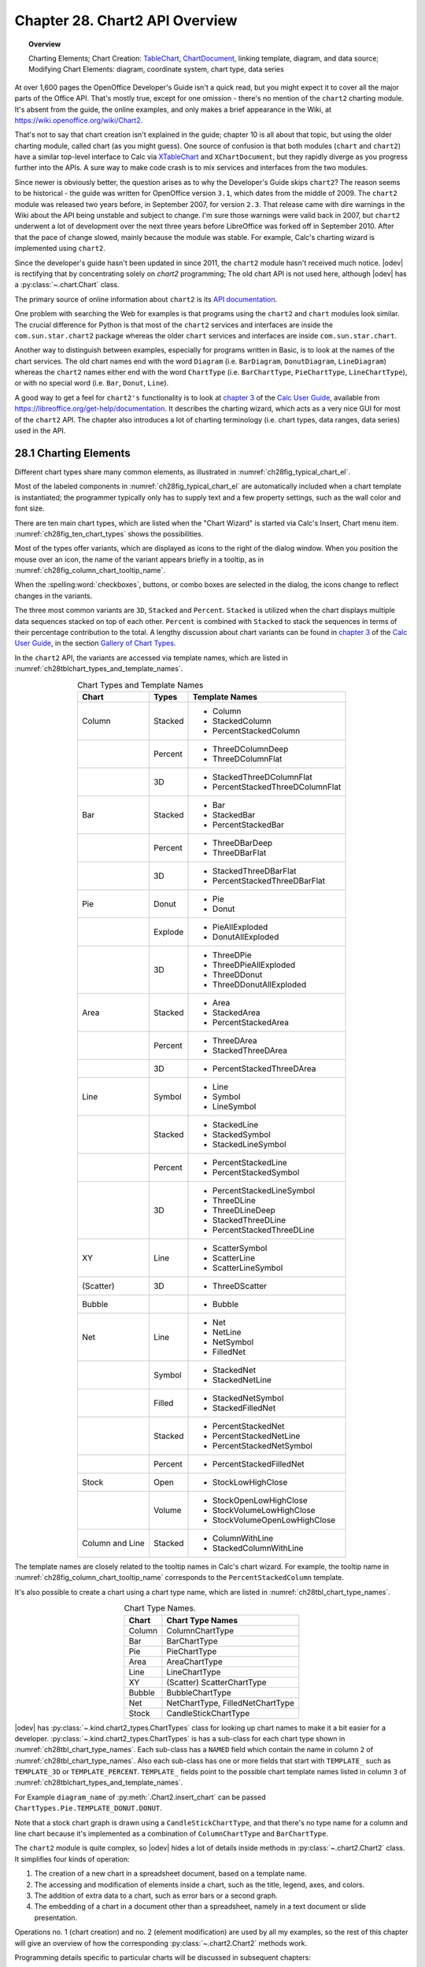 .. _ch28:

*******************************
Chapter 28. Chart2 API Overview
*******************************

.. topic:: Overview

    Charting Elements; Chart Creation: TableChart_, |ChartDocument2|_, linking template, diagram, and data source; Modifying Chart Elements: diagram, coordinate system, chart type, data series

At over 1,600 pages the OpenOffice Developer's Guide isn't a quick read, but you might expect it to cover all the major parts of the Office API.
That's mostly true, except for one omission - there's no mention of the ``chart2`` charting module.
It's absent from the guide, the online examples, and only makes a brief appearance in the Wiki, at `<https://wiki.openoffice.org/wiki/Chart2>`__.

That's not to say that chart creation isn't explained in the guide; chapter 10 is all about that topic, but using the older charting module, called chart (as you might guess).
One source of confusion is that both modules (``chart`` and ``chart2``) have a similar top-level interface to Calc via XTableChart_ and ``XChartDocument``,
but they rapidly diverge as you progress further into the APIs.
A sure way to make code crash is to mix services and interfaces from the two modules.

Since newer is obviously better, the question arises as to why the Developer's Guide skips ``chart2``?
The reason seems to be historical - the guide was written for OpenOffice version ``3.1``, which dates from the middle of 2009.
The ``chart2`` module was released two years before, in September 2007, for version ``2.3``.
That release came with dire warnings in the Wiki about the API being unstable and subject to change.
I'm sure those warnings were valid back in 2007, but ``chart2`` underwent a lot of development over the next three years before LibreOffice was forked off in September 2010.
After that the pace of change slowed, mainly because the module was stable.
For example, Calc's charting wizard is implemented using ``chart2``.

Since the developer's guide hasn't been updated in since 2011, the ``chart2`` module hasn't received much notice.
|odev| is rectifying that by concentrating solely on `chart2` programming; The old chart API is not used here, although |odev| has a :py:class:`~.chart.Chart` class.

The primary source of online information about ``chart2`` is its `API documentation <https://api.libreoffice.org/docs/idl/ref/namespacecom_1_1sun_1_1star_1_1chart2.html>`__.

One problem with searching the Web for examples is that programs using the ``chart2`` and ``chart`` modules look similar.
The crucial difference for Python is that most of the ``chart2`` services and interfaces are inside the ``com.sun.star.chart2`` package whereas
the older ``chart`` services and interfaces are inside ``com.sun.star.chart``.

Another way to distinguish between examples, especially for programs written in Basic, is to look at the names of the chart services.
The old chart names end with the word ``Diagram`` (:abbreviation:`i.e.` ``BarDiagram``, ``DonutDiagram``, ``LineDiagram``) whereas the ``chart2`` names either end with
the word ``ChartType`` (:abbreviation:`i.e.` ``BarChartType``, ``PieChartType``, ``LineChartType``), or with no special word (:abbreviation:`i.e.` ``Bar``, ``Donut``, ``Line``).

A good way to get a feel for ``chart2's`` functionality is to look at |ug_ch03|_ of the |ug|_, available from `<https://libreoffice.org/get-help/documentation>`__.
It describes the charting wizard, which acts as a very nice GUI for most of the ``chart2`` API.
The chapter also introduces a lot of charting terminology (:abbreviation:`i.e.` chart types, data ranges, data series) used in the API.

.. _ch28_charting_elements:

28.1 Charting Elements
======================

Different chart types share many common elements, as illustrated in :numref:`ch28fig_typical_chart_el`.

..
    figure 1

.. cssclass:: diagram invert

    .. _ch28fig_typical_chart_el:
    .. figure:: https://user-images.githubusercontent.com/4193389/206014490-1bc18216-9993-4b81-a9a0-69f5656dd7c4.png
        :alt: Typical Chart Elements.
        :figclass: align-center

        :Typical Chart Elements.

Most of the labeled components in :numref:`ch28fig_typical_chart_el` are automatically included when a chart template is instantiated;
the programmer typically only has to supply text and a few property settings, such as the wall color and font size.

There are ten main chart types, which are listed when the "Chart Wizard" is started via Calc's Insert, Chart menu item.
:numref:`ch28fig_ten_chart_types` shows the possibilities.

..
    figure 2

.. cssclass:: screen_shot invert

    .. _ch28fig_ten_chart_types:
    .. figure:: https://user-images.githubusercontent.com/4193389/206015606-6c894677-24da-4023-91c8-72e9f17dbb82.png
        :alt: Ten Chart Types
        :figclass: align-center

        :Ten Chart Types.

Most of the types offer variants, which are displayed as icons to the right of the dialog window.
When you position the mouse over an icon, the name of the variant appears briefly in a tooltip, as in :numref:`ch28fig_column_chart_tooltip_name`.

..
    figure 3

.. cssclass:: screen_shot invert

    .. _ch28fig_column_chart_tooltip_name:
    .. figure:: https://user-images.githubusercontent.com/4193389/206016079-01926c4e-2ee0-450a-a22a-6f8dcd7c05a2.png
        :alt: A Column Chart Icon with its Tooltip Name
        :figclass: align-center

        :A Column Chart Icon with its Tooltip Name.

When the :spelling:word:`checkboxes`, buttons, or combo boxes are selected in the dialog, the icons change to reflect changes in the variants.

The three most common variants are ``3D``, ``Stacked`` and ``Percent``. ``Stacked`` is utilized when the chart displays multiple data sequences stacked on top of each other.
``Percent`` is combined with ``Stacked`` to stack the sequences in terms of their percentage contribution to the total.
A lengthy discussion about chart variants can be found in |ug_ch03|_ of the |ug|_, in the section `Gallery of Chart Types <https://books.libreoffice.org/en/CG74/CG7403-ChartsAndGraphs.html#toc116>`__.

In the ``chart2`` API, the variants are accessed via template names, which are listed in :numref:`ch28tblchart_types_and_template_names`.

..
    Table 1

.. _ch28tblchart_types_and_template_names:

.. table:: Chart Types and Template Names
    :name: chart_types_and_template_names
    :align: center
    :class: ul-list

    +------------------+----------+----------------------------------+
    | Chart            | Types    | Template Names                   |
    +==================+==========+==================================+
    | Column           | Stacked  | - Column                         |
    |                  |          | - StackedColumn                  |
    |                  |          | - PercentStackedColumn           |
    +------------------+----------+----------------------------------+
    |                  | Percent  | - ThreeDColumnDeep               |
    |                  |          | - ThreeDColumnFlat               |
    +------------------+----------+----------------------------------+
    |                  | 3D       | - StackedThreeDColumnFlat        |
    |                  |          | - PercentStackedThreeDColumnFlat |
    +------------------+----------+----------------------------------+
    | Bar              | Stacked  | - Bar                            |
    |                  |          | - StackedBar                     |
    |                  |          | - PercentStackedBar              |
    +------------------+----------+----------------------------------+
    |                  | Percent  | - ThreeDBarDeep                  |
    |                  |          | - ThreeDBarFlat                  |
    +------------------+----------+----------------------------------+
    |                  | 3D       | - StackedThreeDBarFlat           |
    |                  |          | - PercentStackedThreeDBarFlat    |
    +------------------+----------+----------------------------------+
    | Pie              | Donut    | - Pie                            |
    |                  |          | - Donut                          |
    +------------------+----------+----------------------------------+
    |                  | Explode  | - PieAllExploded                 |
    |                  |          | - DonutAllExploded               |
    +------------------+----------+----------------------------------+
    |                  | 3D       | - ThreeDPie                      |
    |                  |          | - ThreeDPieAllExploded           |
    |                  |          | - ThreeDDonut                    |
    |                  |          | - ThreeDDonutAllExploded         |
    +------------------+----------+----------------------------------+
    | Area             | Stacked  | - Area                           |
    |                  |          | - StackedArea                    |
    |                  |          | - PercentStackedArea             |
    +------------------+----------+----------------------------------+
    |                  | Percent  | - ThreeDArea                     |
    |                  |          | - StackedThreeDArea              |
    +------------------+----------+----------------------------------+
    |                  | 3D       | - PercentStackedThreeDArea       |
    +------------------+----------+----------------------------------+
    | Line             | Symbol   | - Line                           |
    |                  |          | - Symbol                         |
    |                  |          | - LineSymbol                     |
    +------------------+----------+----------------------------------+
    |                  | Stacked  | - StackedLine                    |
    |                  |          | - StackedSymbol                  |
    |                  |          | - StackedLineSymbol              |
    +------------------+----------+----------------------------------+
    |                  | Percent  | - PercentStackedLine             |
    |                  |          | - PercentStackedSymbol           |
    +------------------+----------+----------------------------------+
    |                  | 3D       | - PercentStackedLineSymbol       |
    |                  |          | - ThreeDLine                     |
    |                  |          | - ThreeDLineDeep                 |
    |                  |          | - StackedThreeDLine              |
    |                  |          | - PercentStackedThreeDLine       |
    +------------------+----------+----------------------------------+
    | XY               | Line     | - ScatterSymbol                  |
    |                  |          | - ScatterLine                    |
    |                  |          | - ScatterLineSymbol              |
    +------------------+----------+----------------------------------+
    | (Scatter)        | 3D       | - ThreeDScatter                  |
    +------------------+----------+----------------------------------+
    | Bubble           |          | - Bubble                         |
    +------------------+----------+----------------------------------+
    | Net              | Line     | - Net                            |
    |                  |          | - NetLine                        |
    |                  |          | - NetSymbol                      |
    |                  |          | - FilledNet                      |
    +------------------+----------+----------------------------------+
    |                  | Symbol   | - StackedNet                     |
    |                  |          | - StackedNetLine                 |
    +------------------+----------+----------------------------------+
    |                  | Filled   | - StackedNetSymbol               |
    |                  |          | - StackedFilledNet               |
    +------------------+----------+----------------------------------+
    |                  | Stacked  | - PercentStackedNet              |
    |                  |          | - PercentStackedNetLine          |
    |                  |          | - PercentStackedNetSymbol        |
    +------------------+----------+----------------------------------+
    |                  | Percent  | - PercentStackedFilledNet        |
    +------------------+----------+----------------------------------+
    | Stock            | Open     | - StockLowHighClose              |
    +------------------+----------+----------------------------------+
    |                  | Volume   | - StockOpenLowHighClose          |
    |                  |          | - StockVolumeLowHighClose        |
    |                  |          | - StockVolumeOpenLowHighClose    |
    +------------------+----------+----------------------------------+
    | Column and Line  | Stacked  | - ColumnWithLine                 |
    |                  |          | - StackedColumnWithLine          |
    +------------------+----------+----------------------------------+

The template names are closely related to the tooltip names in Calc's chart wizard.
For example, the tooltip name in :numref:`ch28fig_column_chart_tooltip_name` corresponds to the ``PercentStackedColumn`` template.

It's also possible to create a chart using a chart type name, which are listed in :numref:`ch28tbl_chart_type_names`.

..
    Table 2

.. _ch28tbl_chart_type_names:

.. table:: Chart Type Names.
    :name: chart_type_names
    :align: center

    ======== ====================================
     Chart    Chart Type Names                   
    ======== ====================================
     Column   ColumnChartType
     Bar      BarChartType
     Pie      PieChartType
     Area     AreaChartType
     Line     LineChartType
     XY       (Scatter) ScatterChartType
     Bubble   BubbleChartType
     Net      NetChartType, FilledNetChartType
     Stock    CandleStickChartType
    ======== ====================================

|odev| has :py:class:`~.kind.chart2_types.ChartTypes` class for looking up chart names to make it a bit easier for a developer.
:py:class:`~.kind.chart2_types.ChartTypes` is has a sub-class for each chart type shown in :numref:`ch28tbl_chart_type_names`.
Each sub-class has a ``NAMED`` field which contain the name in column ``2`` of :numref:`ch28tbl_chart_type_names`.
Also each sub-class has one or more fields that start with ``TEMPLATE_`` such as ``TEMPLATE_3D`` or ``TEMPLATE_PERCENT``.
``TEMPLATE_`` fields point to the possible chart template names listed in column ``3`` of :numref:`ch28tblchart_types_and_template_names`.

For Example ``diagram_name`` of :py:meth:`.Chart2.insert_chart` can be passed ``ChartTypes.Pie.TEMPLATE_DONUT.DONUT``.

.. tabs::

    .. code-tab:: python

        range_addr = Calc.get_address(sheet=sheet, range_name="A44:C50")
        chart_doc = Chart2.insert_chart(
            sheet=sheet,
            cells_range=range_addr,
            cell_name="D43",
            width=15,
            height=11,
            diagram_name=ChartTypes.Pie.TEMPLATE_DONUT.DONUT,
        )

    .. only:: html

        .. cssclass:: tab-none

            .. group-tab:: None

Note that a stock chart graph is drawn using a ``CandleStickChartType``, and that there's no type name for a column and line chart because it's implemented as a combination of ``ColumnChartType`` and ``BarChartType``.

The ``chart2`` module is quite complex, so |odev| hides a lot of details inside methods in :py:class:`~.chart2.Chart2` class. It simplifies four kinds of operation:

1. The creation of a new chart in a spreadsheet document, based on a template name.
2. The accessing and modification of elements inside a chart, such as the title, legend, axes, and colors.
3. The addition of extra data to a chart, such as error bars or a second graph.
4. The embedding of a chart in a document other than a spreadsheet, namely in a text document or slide presentation.

Operations no. 1 (chart creation) and no. 2 (element modification) are used by all my examples, so the rest of this chapter will give an overview of how the corresponding :py:class:`~.chart2.Chart2` methods work.

Programming details specific to particular charts will be discussed in subsequent chapters:

.. todo::

    | Chapter 28, Add link to chapters 30
    | Chapter 28, Add link to chapters 31
    | Chapter 28, Add link to chapters 32

.. cssclass:: ul-list

    - column: chapter 29;
    - bar, pie, area, line: chapter 30;
    - XY (scatter): chapter 31;
    - bubble, net, stock: chapter 32.

.. _ch28_chart_creation:

28.2 Chart Creation
===================

Chart creation can be divided into three steps:

1. A TableChart_ service is created inside the spreadsheet.
2. The |ChartDocument2|_ service is accessed inside the TableChart_.
3. The |ChartDocument2|_ is initialized by linking together a chart template, diagram, and data source.

The details are explained in the following sub-sections.

.. _ch28_creating_tbl_chart:

28.2.1 Creating a Table Chart
-----------------------------

``XTableCharts.addNewByName()`` adds a new TableChart_ to the TableCharts_ collection in a spreadsheet.
This is shown graphically in :numref:`ch28fig_new_tablechart`, and is implemented by :py:meth:`.Chart2.add_table_chart`.

..
    figure 4

.. cssclass:: diagram invert

    .. _ch28fig_new_tablechart:
    .. figure:: https://user-images.githubusercontent.com/4193389/206303477-20539205-2885-4957-9b4e-854990cae5f9.png
        :alt: Creating a new TableChart Service
        :figclass: align-center

        :Creating a new TableChart_ Service.

:py:meth:`.Chart2.add_table_chart` is defined as:

.. tabs::

    .. code-tab:: python

        # in Chart2 class
        @staticmethod
        def add_table_chart(
            sheet: XSpreadsheet, chart_name: str, cells_range: CellRangeAddress,
            cell_name: str, width: int, height: int
        ) -> None:
            try:
                charts_supp = Lo.qi(XTableChartsSupplier, sheet, True)
                tbl_charts = charts_supp.getCharts()

                pos = Calc.get_cell_pos(sheet, cell_name)
                rect = Rectangle(X=pos.X, Y=pos.Y, Width=width * 1_000, Height=height * 1_000)
                addrs = (cells_range,)

                tbl_charts.addNewByName(chart_name, rect, addrs, True, True)
            except Exception as e:
                raise ChartError("Error adding table chart") from e

    .. only:: html

        .. cssclass:: tab-none

            .. group-tab:: None

The arguments passed to :py:meth:`.Chart2.add_table_chart` include the new chart's name, the cell range used as a data source, and the chart's position and dimensions when drawn in the Calc window.

The position is a cell name (:abbreviation:`i.e.` ``A1``), which becomes the location of the top-left corner of the chart in the Calc window.
The name is converted into a position by calling :py:meth:`.Calc.get_cell_pos`.
The size of the chart is supplied as millimeter width and height arguments and converted into a Rectangle in ``1/100mm`` units.

The methods assume that the data range has a specific format, which is illustrated by :numref:`ch28fig_cell_rng_data_fmt`.

..
    figure 5

.. cssclass:: screen_shot invert

    .. _ch28fig_cell_rng_data_fmt:
    .. figure:: https://user-images.githubusercontent.com/4193389/206309482-21489f85-a986-4a39-854a-c10784d44f8a.png
        :alt: Cell Range Data Format
        :figclass: align-center

        :Cell Range Data Format.

The data is organized into columns, the first for the ``x-axis`` categories, and the others for the ``y-axis`` data displayed as graphs.
The first row of the data range contains labels for the ``x-axis`` and the graphs.

For example, the data range in :numref:`ch28fig_cell_rng_data_fmt` is drawn as a Column chart in :numref:`ch28fig_colum_chart_via_fig5`.

..
    figure 6

.. cssclass:: screen_shot

    .. _ch28fig_colum_chart_via_fig5:
    .. figure:: https://user-images.githubusercontent.com/4193389/206310637-43a45c2a-ab86-483e-b837-e4185db1711e.png
        :alt: A Column Chart Using the Data in previous figure.
        :figclass: align-center

        :A Column Chart Using the Data in :numref:`ch28fig_cell_rng_data_fmt`.

The assumption that the first data column are ``x-axis`` categories doesn't apply to scatter and bubble charts which use numerical ``x-axis`` values.
There are examples of those in later chapters.

The data format assumptions are used in the call to ``XTableCharts.addNewByName()`` in :py:meth:`.Chart2.add_table_chart` by setting its last two arguments to ``True``.
This specifies that the top row and left column will be used as categories and/or labels.
More specific format information will be supplied later.

.. _ch28_accessing_chart_doc:

28.2.2 Accessing the Chart Document
-----------------------------------

Although :py:meth:`.Chart2.add_table_chart` adds a table chart to the spreadsheet, it doesn't return a reference to the new chart document.
That's obtained by calling :py:meth:`.Chart2.get_chart_doc`:

.. tabs::

    .. code-tab:: python

        Chart2.add_table_chart(
            sheet=sheet,
            chart_name=chart_name,
            cells_range=cells_range,
            cell_name=cell_name,
            width=width,
            height=height
        )
        chartDoc = Chart2.get_chart_doc(sheet=sheet, chart_name=chartName) # XChartDocument

    .. only:: html

        .. cssclass:: tab-none

            .. group-tab:: None

:py:meth:`.Chart2.get_chart_doc` accesses the spreadsheet's collection of TableCharts_, searching for the one with the given name.
The matching TableChart_ service is treated as an XEmbeddedObjectSupplier_ interface, which lets its embedded chart document be referenced.
These steps are illustrated by :numref:`ch28fig_acc_chart_doc`.

..
    figure 7

.. cssclass:: diagram invert

    .. _ch28fig_acc_chart_doc:
    .. figure:: https://user-images.githubusercontent.com/4193389/206313332-a1cd22cc-4a2a-49e3-bb04-44777ca59837.png
        :alt: Accessing a Chart Document.
        :figclass: align-center

        :Accessing a Chart Document.

:py:meth:`.Chart2.get_chart_doc` implements :numref:`ch28fig_acc_chart_doc`, using :py:meth:`.Chart2.get_table_chart` to access the named table chart:

.. tabs::

    .. code-tab:: python

        # in Chart2 class
        @classmethod
        def get_chart_doc(cls, sheet: XSpreadsheet, chart_name: str) -> XChartDocument:
            try:
                tbl_chart = cls.get_table_chart(sheet, chart_name)
                eos = Lo.qi(XEmbeddedObjectSupplier, tbl_chart, True)
                return Lo.qi(XChartDocument, eos.getEmbeddedObject(), True)
            except ChartError:
                raise
            except Exception as e:
                raise ChartError(f'Error getting chart document for chart "{chart_name}"') from e

        @staticmethod
        def get_table_chart(sheet: XSpreadsheet, chart_name: str) -> XTableChart:
            try:
                charts_supp = Lo.qi(XTableChartsSupplier, sheet, True)
                tbl_charts = charts_supp.getCharts()
                tc_access = Lo.qi(XNameAccess, tbl_charts, True)
                tbl_chart = Lo.qi(XTableChart, tc_access.getByName(chart_name))
                return tbl_chart
            except Exception as e:
                raise ChartError(f'Error getting table chart for chart "{chart_name}"') from e

    .. only:: html

        .. cssclass:: tab-none

            .. group-tab:: None

.. _ch28_initalizing_chart_doc:

28.2.3 Initializing the Chart Document
--------------------------------------

The chart document is initialized by linking three components: the chart template, the chart's diagram, and a data source, as illustrated by :numref:`ch28fig_initalizing_chart_doc`.

..
    figure 8

.. cssclass:: diagram invert

    .. _ch28fig_initalizing_chart_doc:
    .. figure:: https://user-images.githubusercontent.com/4193389/206314319-89b70bdd-33d3-461b-b609-b307ffa78616.png
        :alt: Initializing a Chart Document
        :figclass: align-center

        :Initializing a Chart Document.

The initialization steps in :numref:`ch28fig_initalizing_chart_doc`, and the earlier calls to :py:meth:`.Chart2.add_table_chart` and :py:meth:`.Chart2.get_chart_doc` are carried out by :py:meth:`.Chart2.insert_chart`.
A typical call to ``insert_chart()`` would be:

.. tabs::

    .. code-tab:: python

        range_addr = Calc.get_address(sheet=sheet, range_name="E15:G21") # CellRangeAddress
        chart_doc =  Chart2.insert_chart(
            sheet=sheet, 
            cells_range=range_addr,
            cell_name="A22",
            width=20,
            height=11,
            diagram_name=ChartTypes.Column.TEMPLATE_STACKED.COLUMN # or "Column"
        ) # XChartDocument

    .. only:: html

        .. cssclass:: tab-none

            .. group-tab:: None

The first line converts ``E15:G21`` into a data range (this corresponds to the cells shown in :numref:`ch28fig_cell_rng_data_fmt`), which is passed to :py:meth:`.Chart2.insert_chart`.
The ``A22`` string and the ``20x11 mm`` dimensions specify the position and size of the chart, and the last argument (``Column``)
is the desired chart template (see :numref:`ch28tblchart_types_and_template_names`, see :py:class:`~.kind.chart2_types.ChartTypes`).
The result is the column chart shown in :numref:`ch28fig_colum_chart_via_fig5`.

:py:meth:`.Chart2.insert_chart` is:

.. tabs::

    .. code-tab:: python

        # in Chart2 class
        @classmethod
        def insert_chart(
            cls,
            sheet: XSpreadsheet,
            cells_range: CellRangeAddress,
            cell_name: str,
            width: int,
            height: int,
            diagram_name: ChartTemplateBase | str,
            color_bg: Color = mColor.CommonColor.PALE_BLUE,
            color_wall: Color = mColor.CommonColor.LIGHT_BLUE,
        ) -> XChartDocument:
            try:
                # type check that diagram_name is ChartTemplateBase | str
                Info.is_type_enum_multi(
                    alt_type="str", enum_type=ChartTemplateBase,
                    enum_val=diagram_name, arg_name="diagram_name"
                )
                chart_name = Chart2._CHART_NAME + str(int(random() * 10_000))
                cls.add_table_chart(
                    sheet=sheet,
                    chart_name=chart_name,
                    cells_range=cells_range,
                    cell_name=cell_name,
                    width=width,
                    height=height,
                )
                chart_doc = cls.get_chart_doc(sheet, chart_name)

                # assign chart template to the chart's diagram
                diagram = chart_doc.getFirstDiagram()
                ct_template = cls.set_template(
                    chart_doc=chart_doc, diagram=diagram, diagram_name=diagram_name
                )

                has_cats = cls.has_categories(diagram_name)

                dp = chart_doc.getDataProvider()

                ps = Props.make_props(
                    CellRangeRepresentation=Calc.get_range_str(cells_range, sheet),
                    DataRowSource=ChartDataRowSource.COLUMNS,
                    FirstCellAsLabel=True,
                    HasCategories=has_cats,
                )
                ds = dp.createDataSource(ps)

                # add data source to chart template
                args = Props.make_props(HasCategories=has_cats)
                ct_template.changeDiagramData(diagram, ds, args)

                # apply style settings to chart doc
                # background and wall colors
                cls.set_background_colors(chart_doc, color_bg, color_wall)

                if has_cats:
                    cls.set_data_point_labels(chart_doc, DataPointLabelTypeKind.NUMBER)

                return chart_doc
            except ChartError:
                raise
            except Exception as e:
                raise ChartError("Error inserting chart") from e

    .. only:: html

        .. cssclass:: tab-none

            .. group-tab:: None

:py:meth:`~.Chart2.insert_chart` creates a new chart document by calling :py:meth:`~.Chart2.add_table_chart` and :py:meth:`~.Chart2.get_chart_doc`,
and then proceeds to link the chart template, diagram, and data source.

Get the Diagram
^^^^^^^^^^^^^^^

The chart diagram is the easiest to obtain, since it's directly accessible via the |XChartDocument2|_ reference:

.. tabs::

    .. code-tab:: python

        # part of Chart2.insert_chart()...
        diagram = chart_doc.getFirstDiagram() # XDiagram

    .. only:: html

        .. cssclass:: tab-none

            .. group-tab:: None

Creating a Template
^^^^^^^^^^^^^^^^^^^

Creating a chart template is a few more steps. requiring the creation of a XChartTypeManager_ interface inside :py:meth:`.Chart2.set_template`:

.. tabs::

    .. code-tab:: python

        # in Chart2 class
        @staticmethod
        def set_template(
            chart_doc: XChartDocument, diagram: XDiagram, diagram_name: ChartTemplateBase | str
        ) -> XChartTypeTemplate:

            # ensure diagram_name is ChartTemplateBase | str
            Info.is_type_enum_multi(
                alt_type="str", enum_type=ChartTemplateBase, enum_val=diagram_name, arg_name="diagram_name"
            )

            try:
                ct_man = chart_doc.getChartTypeManager()
                msf = Lo.qi(XMultiServiceFactory, ct_man, True)
                template_nm = f"com.sun.star.chart2.template.{diagram_name}"
                ct_template = Lo.qi(XChartTypeTemplate, msf.createInstance(template_nm))
                if ct_template is None:
                    Lo.print(
                        f'Could not create chart template "{diagram_name}"; using a column chart instead'
                    )
                    ct_template = Lo.qi(
                        XChartTypeTemplate, msf.createInstance("com.sun.star.chart2.template.Column"), True
                    )

                ct_template.changeDiagram(diagram)
                return ct_template
            except Exception as e:
                raise ChartError("Error setting chart template") from e

    .. only:: html

        .. cssclass:: tab-none

            .. group-tab:: None

The ``diagram_name`` value is one of the template names shown in :numref:`ch28tblchart_types_and_template_names` (:abbreviation:`i.e.` ``Column``).
The string ``com.sun.star.chart2.template.`` is added to the front to create a fully qualified service name, which is then instantiated.
If the instance creation fails, then the function falls back to creating an instance of the ``Column`` template.
:py:meth:`~.Chart2.set_template` ends by calling ``XChartTypeTemplate.changeDiagram()`` which links the template to the chart's diagram.

Get the Data Source
^^^^^^^^^^^^^^^^^^^

Back in :py:meth:`.Chart2.insert_chart`, the right-most branch of :numref:`ch28fig_initalizing_chart_doc` involves the creation of an XDataProvider_ instance:

.. tabs::

    .. code-tab:: python

        # part of Chart2.insert_chart()...
        dp = chart_doc.getDataProvider() # XDataProvider

    .. only:: html

        .. cssclass:: tab-none

            .. group-tab:: None

This data provider converts the chart's data range into an XDataSource_:

.. tabs::

    .. code-tab:: python

        # part of Chart2.insert_chart()...
        has_cats = cls.has_categories(diagram_name)

        ps = Props.make_props(
            CellRangeRepresentation=Calc.get_range_str(cells_range, sheet),
            DataRowSource=ChartDataRowSource.COLUMNS,
            FirstCellAsLabel=True,
            HasCategories=has_cats,
        )
        ds = dp.createDataSource(ps) # XDataSource

    .. only:: html

        .. cssclass:: tab-none

            .. group-tab:: None

The properties passed to ``XDataProvider.createDataSource()`` specify more details about the format of the data in
:numref:`ch28fig_cell_rng_data_fmt` - the data for each graph is organized into columns with the first cell being the label for the graph.
The ``HasCategories`` property is set to true when the first column of the data is to be used as ``x-axis`` categories.

These properties passed to ``createDataSource()`` are described in the documentation for the TabularDataProviderArguments_ service.

The ``has_cats`` boolean is set by examining the diagram name: if it's an XY scatter chart or bubble chart then
the first column of data will not be used as ``x-axis`` categories, so the boolean is set to ``False``:

.. tabs::

    .. code-tab:: python

        # in Chart2 class
        @staticmethod
        def has_categories(diagram_name: ChartTemplateBase | str) -> bool:
            # Ensure diagram_name ChartTemplateBase | str
            Info.is_type_enum_multi(
                alt_type="str", enum_type=ChartTemplateBase, enum_val=diagram_name, arg_name="diagram_name"
            )

            dn = str(diagram_name).lower()
            non_cats = ("scatter", "bubble")
            for non_cat in non_cats:
                if non_cat in dn:
                    return False
            return True

    .. only:: html

        .. cssclass:: tab-none

            .. group-tab:: None

Linking the template, diagram, and data source
^^^^^^^^^^^^^^^^^^^^^^^^^^^^^^^^^^^^^^^^^^^^^^

Now the data source can populate the diagram using the specified chart template format:

.. tabs::

    .. code-tab:: python

        # part of Chart2.insert_chart()...
        # add data source to chart template
        args = Props.make_props(HasCategories=has_cats)
        ct_template.changeDiagramData(diagram, ds, args)

    .. only:: html

        .. cssclass:: tab-none

            .. group-tab:: None

At this point the chart will be drawn in the Calc application window, and :py:meth:`.Chart2.insert_chart` could return.
Instead my code modifies the appearance of the chart in two ways:

.. tabs::

    .. code-tab:: python

        # part of Chart2.insert_chart()...
        # apply style settings to chart doc
        # background and wall colors
        cls.set_background_colors(chart_doc, color_bg, color_wall)

        if has_cats:  # charts using x-axis categories
            cls.set_data_point_labels(chart_doc, DataPointLabelTypeKind.NUMBER)

    .. only:: html

        .. cssclass:: tab-none

            .. group-tab:: None

:py:meth:`.Chart2.set_background_colors` changes the background and wall colors of the chart (see :numref:`ch28fig_colum_chart_via_fig5`).
:py:meth:`.Chart2.set_data_point_labels` switches on the displaying of the ``y-axis`` data points as numbers which appear just above the top of each column in a column chart.
The next section will describe how these methods work.

The call to :py:meth:`.Chart2.print_chart_types` at the end of :py:meth:`.Chart2.insert_chart` could be commented out since it's a diagnostic check.
It prints the names of the chart types used by the template.

.. _ch28_accessing_modifing_chart_el:

28.3 Accessing and Modifying Chart Elements
===========================================

Almost every aspect of a chart can be adjusted, including such things as its color scheme, the fonts, the scaling of the axes, the positioning of the legend, axis labels, and titles.
It's also possible to augment charts with regression line details, error bars, and additional graphs.

These elements are located in a number of different places in the hierarchy of services accessible through the |ChartDocument2|_ service.
A simplified version of this hierarchy is shown in :numref:`ch28fig_chart_doc_hirarchy`.

..
    figure 9

.. cssclass:: diagram invert

    .. _ch28fig_chart_doc_hirarchy:
    .. figure:: https://user-images.githubusercontent.com/4193389/206399293-b5f59e1c-c25c-4f93-970d-a8016dc8d9ef.png
        :alt: The Hierarchy of Services Below ChartDocument
        :figclass: align-center

        :The Hierarchy of Services Below |ChartDocument2|_.

There is more information about the |Diagram2|_, CoordinateSystem_, ChartType_, and DataSeries_ services as this section progresses,
but :numref:`ch28fig_chart_doc_hirarchy` indicates that |Diagram2|_ manages the legend, floor and chart wall,
CoordinateSystem_ is in charge of the axes, and the data points are manipulated via DataSeries_.

The ``1`` and ``*`` in :numref:`ch28fig_chart_doc_hirarchy` indicate that a diagram may utilize multiple coordinate systems,
that a single coordinate system may display multiple chart types, and a single chart type can employ many data series.
Fortunately, this generality isn't often needed for the charts created by :py:meth:`.Chart2.insert_chart`.
In particular, the chart diagram only uses a single coordinate system and a single chart type (most of the time).

.. _ch28_accessing_diagram:

28.3.1 Accessing the Diagram
----------------------------

A chart's Diagram service is easily reached by calling ``ChartDocument.getFirstDiagram()``, which returns a reference to the diagram's |XDiagram2|_ interface:

|XDiagram2|_ contains several useful methods (:abbreviation:`i.e.` ``getLegend()``, ``getWall()``, ``getFloor()``),
and its services hold many properties (:abbreviation:`i.e.` ``StartingAngle`` used in pie charts and ``RotationVertical`` for 3D charts).
This is summarized by :numref:`ch28fig_diagram_srv`.

..
    figure 10

.. cssclass:: diagram invert

    .. _ch28fig_diagram_srv:
    .. figure:: https://user-images.githubusercontent.com/4193389/206402610-767ac2a2-4932-4e6b-ad16-c11c7953081c.png
        :alt: The Diagram Service.
        :figclass: align-center

        :The |Diagram2|_ Service.

:py:meth:`.Chart2.set_background_colors` changes the background and wall colors of the chart through the |ChartDocument2|_ and |Diagram2|_ services:

.. tabs::

    .. code-tab:: python

        # in Chart2 class
        @staticmethod
        def set_background_colors(
            chart_doc: XChartDocument, bg_color: mColor.Color, wall_color: mColor.Color
        ) -> None:
            try:
                if int(bg_color) > 0:
                    bg_ps = chart_doc.getPageBackground()
                    # Props.show_props("Background", bg_ps)
                    Props.set(
                        bg_ps, FillBackground=True, FillStyle=FillStyle.SOLID, FillColor=int(bg_color)
                    )

                if int(wall_color) > 0:
                    diagram = chart_doc.getFirstDiagram()
                    wall_ps = diagram.getWall()
                    # Props.show_props("Wall", wall_ps)
                    Props.set(
                        wall_ps, FillBackground=True, FillStyle=FillStyle.SOLID, FillColor=int(wall_color)
                    )
            except Exception as e:
                raise ChartError("Error setting background colors") from e

    .. only:: html

        .. cssclass:: tab-none

            .. group-tab:: None

The chart background is manipulated with a property set accessible through ``XChartDocument.getPageBackground()``, while the wall is reached with ``XDiagram.getWall()``.

The documentation for the ``getPageBackground()`` and ``getWall()`` methods doesn't list the contents of their property sets,
so the easiest way of finding out what's available is by calling :py:meth:`.Props.show_props`. Two ``show_props()`` calls are commented out in the code above.

Most chart services inherit a mix of four property classes:

.. cssclass:: ul-list

    - `com.sun.star.style.CharacterProperties <https://api.libreoffice.org/docs/idl/ref/servicecom_1_1sun_1_1star_1_1style_1_1CharacterProperties.html>`_
    - `com.sun.star.style.ParagraphProperties <https://api.libreoffice.org/docs/idl/ref/servicecom_1_1sun_1_1star_1_1style_1_1ParagraphProperties.html>`_
    - `com.sun.star.drawing.LineProperties <https://api.libreoffice.org/docs/idl/ref/servicecom_1_1sun_1_1star_1_1drawing_1_1LineProperties.html>`_
    - `com.sun.star.drawing.FillProperties <https://api.libreoffice.org/docs/idl/ref/servicecom_1_1sun_1_1star_1_1drawing_1_1FillProperties.html>`_

Since ``getWall()`` and ``getPageBackground()`` both deal with areas in the chart, their properties come from the ``FillProperties`` class.

.. _ch28_accessing_coord_sys:

28.3.2 Accessing the Coordinate System
--------------------------------------

:numref:`ch28fig_diagram_srv` shows that the diagram's coordinate systems are reached through ``XCoordinateSystemContainer.getCoordinateSystems()``.
:py:meth:`.Chart2.get_coord_system` assumes that the programmer only wants the first coordinate system:

.. tabs::

    .. code-tab:: python

        # in Chart2 class
        @staticmethod
        def get_coord_system(chart_doc: XChartDocument) -> XCoordinateSystem:
            try:
                diagram = chart_doc.getFirstDiagram()
                coord_sys_con = Lo.qi(XCoordinateSystemContainer, diagram, True)
                coord_sys = coord_sys_con.getCoordinateSystems()
                if coord_sys:
                    if len(coord_sys) > 1:
                        Lo.print(f"No. of coord systems: {len(coord_sys)}; using first.")
                return coord_sys[0]  # will raise error if coord_sys is empyt or none
            except Exception as e:
                raise ChartError("Error unable to get coord_system") from e

    .. only:: html

        .. cssclass:: tab-none

            .. group-tab:: None

The CoordinateSystem_ service is employed to access the chart's axes and its chart type (or types), as in :numref:`ch28fig_coordinate_system_service`.

..
    figure 11

.. cssclass:: diagram invert

    .. _ch28fig_coordinate_system_service:
    .. figure:: https://user-images.githubusercontent.com/4193389/206425097-aac4e391-c6be-464b-96d4-40fd12a0e072.png
        :alt: The CoordinateSystem Service
        :figclass: align-center

        :The CoordinateSystem_ Service.

The Axis_ service is described when we look at methods for adjusting axis properties.

.. _ch28_accessing_chart_type:

28.3.3 Accessing the Chart Type
-------------------------------

:numref:`ch28fig_coordinate_system_service` shows that the chart types in a coordinate system are reached through ``XChartTypeContainer.getChartTypes()``.
:py:meth:`.Chart2.get_chart_type` assumes the programmer only wants the first chart type in the array:

.. tabs::

    .. code-tab:: python

        # in Chart2 class
        @classmethod
        def get_chart_type(cls, chart_doc: XChartDocument) -> XChartType:
            try:
                chart_types = cls.get_chart_types(chart_doc)
                return chart_types[0]
            except ChartError:
                raise
            except Exception as e:
                raise ChartError("Error getting chart type") from e

        @classmethod
        def get_chart_types(cls, chart_doc: XChartDocument) -> Tuple[XChartType, ...]:
            try:
                coord_sys = cls.get_coord_system(chart_doc)
                ct_con = Lo.qi(XChartTypeContainer, coord_sys, True)
                result = ct_con.getChartTypes()
                if result is None:
                    raise UnKnownError("None Value: getChartTypes() returned a value of None")
                return result
            except ChartError:
                raise
            except Exception as e:
                raise ChartError("Error getting chart types") from e

    .. only:: html

        .. cssclass:: tab-none

            .. group-tab:: None

:numref:`ch28fig_chart_type_srv` shows the main components of the ChartType_ service.

..
    figure 12

.. cssclass:: diagram invert

    .. _ch28fig_chart_type_srv:
    .. figure:: https://user-images.githubusercontent.com/4193389/206427238-b3258dcc-1982-4ebe-92ac-b5f64f73aadf.png
        :alt: The ChartType Service
        :figclass: align-center

        :The ChartType_ Service.

Somewhat surprisingly, the ChartType_ service isn't the home for chart type related properties;
instead XChartType_ contains methods for examining chart type "roles", which is described later.
One useful features of XChartType_ is ``getChartType()`` which returns the type as a string.

The CandleStickChartType_ service inherits ChartType_, and contains properties related to stock charts.

.. _ch28_accessing_data_series:

28.3.4 Accessing the Data Series
--------------------------------

:numref:`ch28fig_chart_type_srv` shows that the data series for a chart type is accessed via ``XDataSeriesContainer.getDataSeries()``.
This is implemented by :py:meth:`.Chart2.get_data_series`:

.. tabs::

    .. code-tab:: python

        # in Chart2 class
        @classmethod
        def get_data_series(
            cls, chart_doc: XChartDocument, chart_type: ChartTypeNameBase | str = ""
        ) -> Tuple[XDataSeries, ...]:
            try:
                if chart_type:
                    xchart_type = cls.find_chart_type(chart_doc, chart_type)
                else:
                    xchart_type = cls.get_chart_type(chart_doc)
                ds_con = Lo.qi(XDataSeriesContainer, xchart_type, True)
                return ds_con.getDataSeries()
            except Exception as e:
                raise ChartError("Error getting chart data series") from e

    .. only:: html

        .. cssclass:: tab-none

            .. group-tab:: None

The DataSeries_ service is one of the more complex parts of the Chart2 module because of its support for several important interfaces.
They will not all be explained just yet; :numref:`ch28fig_data_series_xdata_series` focuses on the XDataSeries_ interface.

..
    figure 13

.. cssclass:: diagram invert

    .. _ch28fig_data_series_xdata_series:
    .. figure:: https://user-images.githubusercontent.com/4193389/206428966-023cbd67-f3fc-4fcf-a23b-c6b0be204ac7.png
        :alt: The DataSeries Service and XDataSeries Interface
        :figclass: align-center

        :The DataSeries_ Service and XDataSeries_ Interface.

A DataSeries_ represents a series of data points in the chart.
Changes to the look of these data points (:abbreviation:`i.e.` adding numbers next to the points, or changing their shape and color) can be done in two ways.
A data series as a whole maintains a set of properties, most of which are inherited from the DataPointProperties_ class.
Typical DataPointProperties_ values are ``Color``, ``Shape``, ``LineWidth``.

It's also possible to adjust point properties on an individual basis by accessing a particular data point by calling ``XDataSeries.getDataPointByIndex()``.
As the method name suggests, this requires an index value for the point, which can be a little tricky to determine.

Now we can explain the second of the two chart changing methods called at the end of :py:meth:`.Chart2.insert_chart`: :py:meth:`.Chart2.set_data_point_labels`,
which switches on the displaying of the ``y-axis`` data points as numbers.
The call is:

.. tabs::

    .. code-tab:: python

        # part of Chart2.insert_chart()...
        cls.set_data_point_labels(chart_doc, DataPointLabelTypeKind.NUMBER)

    .. only:: html

        .. cssclass:: tab-none

            .. group-tab:: None

:py:meth:`.Chart2.set_data_point_labels` uses :py:meth:`.Chart2.get_data_series` described above, which returns an array of all the data series used in the chart.
:py:meth:`~.Chart2.set_data_point_labels` iterates through the array and manipulates the ``Label`` property for each series.
In other words, it modifies each data series 

.. tabs::

    .. code-tab:: python

        # 
        @classmethod
        def set_data_point_labels(
            cls, chart_doc: XChartDocument, label_type: DataPointLabelTypeKind
        ) -> None:
            try:
                data_series_arr = cls.get_data_series(chart_doc=chart_doc)
                for data_series in data_series_arr:
                    dp_label = cast(DataPointLabel, Props.get_property(data_series, "Label"))
                    dp_label.ShowNumber = False
                    dp_label.ShowCategoryName = False
                    dp_label.ShowLegendSymbol = False
                    if label_type == DataPointLabelTypeKind.NUMBER:
                        dp_label.ShowNumber = True
                    elif label_type == DataPointLabelTypeKind.PERCENT:
                        dp_label.ShowNumber = True
                        dp_label.ShowNumberInPercent = True
                    elif label_type == DataPointLabelTypeKind.CATEGORY:
                        dp_label.ShowCategoryName = True
                    elif label_type == DataPointLabelTypeKind.SYMBOL:
                        dp_label.ShowLegendSymbol = True
                    elif label_type == DataPointLabelTypeKind.NONE:
                        pass
                    else:
                        raise UnKnownError("label_type is of unknow type")

                    Props.set_property(data_series, "Label", dp_label)
            except ChartError:
                raise
            except Exception as e:
                raise ChartError("Error setting data point labels") from e

    .. only:: html

        .. cssclass:: tab-none

            .. group-tab:: None

.. seealso::

    :py:class:`~.kind.data_point_label_type_kind.DataPointLabelTypeKind`

The ``Label`` DataSeries_ property is inherited from DataPointProperties_.
``Label`` is of type DataPointLabel_ which maintains four 'show' boolean values for displaying the number and other kinds of information next to the data point.
Depending on the ``label_type`` value passed to :py:meth:`.Chart2.set_data_point_labels`, one or more of these boolean values are set and the ``Label`` property updated.



.. |ChartDocument2| replace:: ChartDocument
.. _ChartDocument2: https://api.libreoffice.org/docs/idl/ref/servicecom_1_1sun_1_1star_1_1chart2_1_1ChartDocument.html

.. |XChartDocument2| replace:: XChartDocument
.. _XChartDocument2: https://api.libreoffice.org/docs/idl/ref/interfacecom_1_1sun_1_1star_1_1chart2_1_1XChartDocument.html

.. |Diagram2| replace:: Diagram
.. _Diagram2: https://api.libreoffice.org/docs/idl/ref/servicecom_1_1sun_1_1star_1_1chart2_1_1Diagram.html

.. |XDiagram2| replace:: XDiagram
.. _XDiagram2: https://api.libreoffice.org/docs/idl/ref/interfacecom_1_1sun_1_1star_1_1chart2_1_1XDiagram.html

.. |ug| replace:: Calc User Guide
.. _ug: https://books.libreoffice.org/en/CG74/CG74.html

.. |ug_ch03| replace:: chapter 3
.. _ug_ch03: https://books.libreoffice.org/en/CG74/CG7403-ChartsAndGraphs.html

.. _Axis: https://api.libreoffice.org/docs/idl/ref/servicecom_1_1sun_1_1star_1_1chart2_1_1Axis.html
.. _CandleStickChartType: https://api.libreoffice.org/docs/idl/ref/servicecom_1_1sun_1_1star_1_1chart2_1_1CandleStickChartType.html
.. _ChartType: https://api.libreoffice.org/docs/idl/ref/servicecom_1_1sun_1_1star_1_1chart2_1_1ChartType.html
.. _CoordinateSystem: https://api.libreoffice.org/docs/idl/ref/servicecom_1_1sun_1_1star_1_1chart2_1_1CoordinateSystem.html
.. _DataPointLabel: https://api.libreoffice.org/docs/idl/ref/structcom_1_1sun_1_1star_1_1chart2_1_1DataPointLabel.html
.. _DataPointProperties: https://api.libreoffice.org/docs/idl/ref/servicecom_1_1sun_1_1star_1_1chart2_1_1DataPointProperties.html
.. _DataSeries: https://api.libreoffice.org/docs/idl/ref/servicecom_1_1sun_1_1star_1_1chart2_1_1DataSeries.html
.. _TableChart: https://api.libreoffice.org/docs/idl/ref/servicecom_1_1sun_1_1star_1_1table_1_1TableChart.html
.. _TableCharts: https://api.libreoffice.org/docs/idl/ref/servicecom_1_1sun_1_1star_1_1table_1_1TableCharts.html
.. _TabularDataProviderArguments: https://api.libreoffice.org/docs/idl/ref/servicecom_1_1sun_1_1star_1_1chart2_1_1data_1_1TabularDataProviderArguments.html
.. _XChartType: https://api.libreoffice.org/docs/idl/ref/interfacecom_1_1sun_1_1star_1_1chart2_1_1XChartType.html
.. _XChartTypeManager: https://api.libreoffice.org/docs/idl/ref/interfacecom_1_1sun_1_1star_1_1chart2_1_1XChartTypeManager.html
.. _XDataProvider: https://api.libreoffice.org/docs/idl/ref/interfacecom_1_1sun_1_1star_1_1chart2_1_1data_1_1XDataProvider.html
.. _XDataSeries: https://api.libreoffice.org/docs/idl/ref/interfacecom_1_1sun_1_1star_1_1chart2_1_1XDataSeries.html
.. _XDataSource: https://api.libreoffice.org/docs/idl/ref/interfacecom_1_1sun_1_1star_1_1chart2_1_1data_1_1XDataSource.html
.. _XEmbeddedObjectSupplier: https://api.libreoffice.org/docs/idl/ref/interfacecom_1_1sun_1_1star_1_1document_1_1XEmbeddedObjectSupplier.html
.. _XTableChart: https://api.libreoffice.org/docs/idl/ref/interfacecom_1_1sun_1_1star_1_1table_1_1XTableChart.html

.. spelling:word-list::
    Donut
